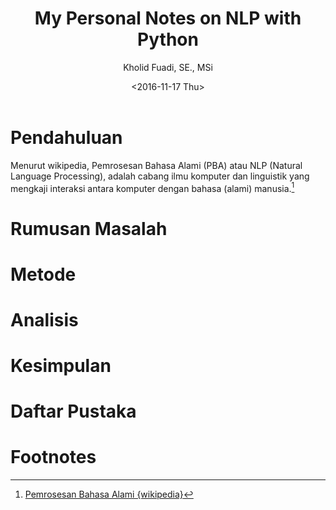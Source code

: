 #+TITLE: My Personal Notes on NLP with Python
#+AUTHOR: Kholid Fuadi, SE., MSi
#+DATE: <2016-11-17 Thu>
#+STARTUP: indent

* Pendahuluan
Menurut wikipedia, Pemrosesan Bahasa Alami (PBA) atau NLP (Natural
Language Processing), adalah cabang ilmu komputer dan linguistik yang
mengkaji interaksi antara komputer dengan bahasa (alami) manusia.[fn:1]
* Rumusan Masalah
* Metode
* Analisis
* Kesimpulan
* Daftar Pustaka

* Footnotes

[fn:1] [[https://id.wikipedia.org/wiki/Pemrosesan_bahasa_alami][Pemrosesan Bahasa Alami {wikipedia}]]
